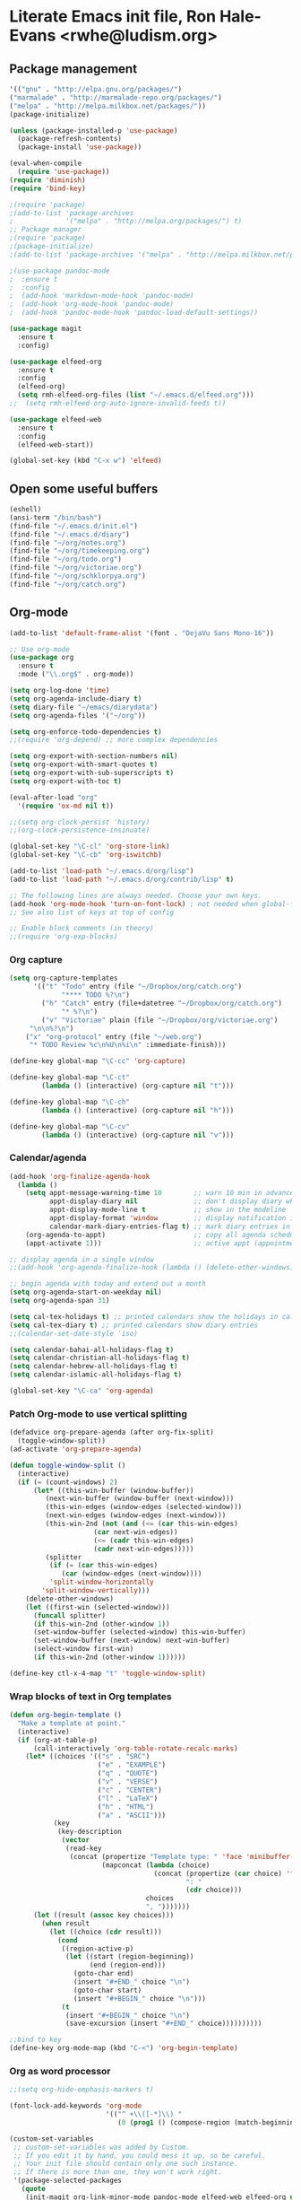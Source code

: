 * Literate Emacs init file, Ron Hale-Evans <rwhe@ludism.org>
** Package management
#+BEGIN_SRC emacs-lisp
'(("gnu" . "http://elpa.gnu.org/packages/")
("marmalade" . "http://marmalade-repo.org/packages/")
("melpa" . "http://melpa.milkbox.net/packages/"))
(package-initialize)

(unless (package-installed-p 'use-package)
  (package-refresh-contents)
  (package-install 'use-package))

(eval-when-compile
  (require 'use-package))
(require 'diminish)
(require 'bind-key)

;(require 'package)
;(add-to-list 'package-archives
;             '("melpa" . "http://melpa.org/packages/") t)
;; Package manager
;(require 'package)
;(package-initialize)
;(add-to-list 'package-archives '("melpa" . "http://melpa.milkbox.net/packages/") t)

;(use-package pandoc-mode
;  :ensure t
;  :config
;  (add-hook 'markdown-mode-hook 'pandoc-mode)
;  (add-hook 'org-mode-hook 'pandoc-mode)
;  (add-hook 'pandoc-mode-hook 'pandoc-load-default-settings))

(use-package magit
  :ensure t
  :config)

(use-package elfeed-org
  :ensure t
  :config
  (elfeed-org)
  (setq rmh-elfeed-org-files (list "~/.emacs.d/elfeed.org")))
;;  (setq rmh-elfeed-org-auto-ignore-invalid-feeds t))

(use-package elfeed-web
  :ensure t
  :config
  (elfeed-web-start))

(global-set-key (kbd "C-x w") 'elfeed)
#+END_SRC

** Open some useful buffers
#+BEGIN_SRC emacs-lisp
(eshell)
(ansi-term "/bin/bash")
(find-file "~/.emacs.d/init.el")
(find-file "~/.emacs.d/diary")
(find-file "~/org/notes.org")
(find-file "~/org/timekeeping.org")
(find-file "~/org/todo.org")
(find-file "~/org/victoriae.org")
(find-file "~/org/schklorpya.org")
(find-file "~/org/catch.org")
#+END_SRC

** Org-mode
#+BEGIN_SRC emacs-lisp
(add-to-list 'default-frame-alist '(font . "DejaVu Sans Mono-16"))

;; Use org-mode
(use-package org
  :ensure t
  :mode ("\\.org$" . org-mode))

(setq org-log-done 'time)
(setq org-agenda-include-diary t)
(setq diary-file "~/emacs/diarydata")
(setq org-agenda-files '("~/org"))

(setq org-enforce-todo-dependencies t)
;;(require 'org-depend) ;; more complex dependencies

(setq org-export-with-section-numbers nil)
(setq org-export-with-smart-quotes t)
(setq org-export-with-sub-superscripts t)
(setq org-export-with-toc t)

(eval-after-load "org"
  '(require 'ox-md nil t))

;;(setq org-clock-persist 'history)
;;(org-clock-persistence-insinuate)

(global-set-key "\C-cl" 'org-store-link)
(global-set-key "\C-cb" 'org-iswitchb)

(add-to-list 'load-path "~/.emacs.d/org/lisp")
(add-to-list 'load-path "~/.emacs.d/org/contrib/lisp" t)

;; The following lines are always needed. Choose your own keys.
(add-hook 'org-mode-hook 'turn-on-font-lock) ; not needed when global-font-lock-mode is on
;; See also list of keys at top of config

;; Enable block comments (in theory)
;;(require 'org-exp-blocks)

#+END_SRC

*** Org capture
#+BEGIN_SRC emacs-lisp
(setq org-capture-templates
      '(("t" "Todo" entry (file "~/Dropbox/org/catch.org")
             "**** TODO %?\n")
        ("h" "Catch" entry (file+datetree "~/Dropbox/org/catch.org")
             "* %?\n")
        ("v" "Victoriae" plain (file "~/Dropbox/org/victoriae.org")
	 "\n\n%?\n")
	("x" "org-protocol" entry (file "~/web.org")
	 "* TODO Review %c\n%U\n%i\n" :immediate-finish)))

(define-key global-map "\C-cc" 'org-capture)

(define-key global-map "\C-ct"
        (lambda () (interactive) (org-capture nil "t")))

(define-key global-map "\C-ch"
        (lambda () (interactive) (org-capture nil "h")))

(define-key global-map "\C-cv"
        (lambda () (interactive) (org-capture nil "v")))
#+END_SRC

*** Calendar/agenda
#+BEGIN_SRC emacs-lisp
(add-hook 'org-finalize-agenda-hook
  (lambda ()
    (setq appt-message-warning-time 10        ;; warn 10 min in advance
          appt-display-diary nil              ;; don't display diary when (appt-activate) is called
          appt-display-mode-line t            ;; show in the modeline
          appt-display-format 'window         ;; display notification in window
          calendar-mark-diary-entries-flag t) ;; mark diary entries in calendar
    (org-agenda-to-appt)                      ;; copy all agenda schedule to appointments
    (appt-activate 1)))                       ;; active appt (appointment notification)

;; display agenda in a single window
;;(add-hook 'org-agenda-finalize-hook (lambda () (delete-other-windows)))

;; begin agenda with today and extend out a month
(setq org-agenda-start-on-weekday nil)
(setq org-agenda-span 31)

(setq cal-tex-holidays t) ;; printed calendars show the holidays in calendar-holidays
(setq cal-tex-diary t) ;; printed calendars show diary entries
;;(calendar-set-date-style 'iso)

(setq calendar-bahai-all-holidays-flag t)
(setq calendar-christian-all-holidays-flag t)
(setq calendar-hebrew-all-holidays-flag t)
(setq calendar-islamic-all-holidays-flag t)

(global-set-key "\C-ca" 'org-agenda)
#+END_SRC

*** Patch Org-mode to use vertical splitting 
#+BEGIN_SRC emacs-lisp
(defadvice org-prepare-agenda (after org-fix-split)
  (toggle-window-split))
(ad-activate 'org-prepare-agenda)

(defun toggle-window-split ()
  (interactive)
  (if (= (count-windows) 2)
      (let* ((this-win-buffer (window-buffer))
	     (next-win-buffer (window-buffer (next-window)))
	     (this-win-edges (window-edges (selected-window)))
	     (next-win-edges (window-edges (next-window)))
	     (this-win-2nd (not (and (<= (car this-win-edges)
					 (car next-win-edges))
				     (<= (cadr this-win-edges)
					 (cadr next-win-edges)))))
	     (splitter
	      (if (= (car this-win-edges)
		     (car (window-edges (next-window))))
		  'split-window-horizontally
		'split-window-vertically)))
	(delete-other-windows)
	(let ((first-win (selected-window)))
	  (funcall splitter)
	  (if this-win-2nd (other-window 1))
	  (set-window-buffer (selected-window) this-win-buffer)
	  (set-window-buffer (next-window) next-win-buffer)
	  (select-window first-win)
	  (if this-win-2nd (other-window 1))))))

(define-key ctl-x-4-map "t" 'toggle-window-split)
#+END_SRC

*** Wrap blocks of text in Org templates
#+BEGIN_SRC emacs-lisp
(defun org-begin-template ()
  "Make a template at point."
  (interactive)
  (if (org-at-table-p)
      (call-interactively 'org-table-rotate-recalc-marks)
    (let* ((choices '(("s" . "SRC")
                      ("e" . "EXAMPLE")
                      ("q" . "QUOTE")
                      ("v" . "VERSE")
                      ("c" . "CENTER")
                      ("l" . "LaTeX")
                      ("h" . "HTML")
                      ("a" . "ASCII")))
           (key
            (key-description
             (vector
              (read-key
               (concat (propertize "Template type: " 'face 'minibuffer-prompt)
                       (mapconcat (lambda (choice)
                                    (concat (propertize (car choice) 'face 'font-lock-type-face)
                                            ": "
                                            (cdr choice)))
                                  choices
                                  ", ")))))))
      (let ((result (assoc key choices)))
        (when result
          (let ((choice (cdr result)))
            (cond
             ((region-active-p)
              (let ((start (region-beginning))
                    (end (region-end)))
                (goto-char end)
                (insert "#+END_" choice "\n")
                (goto-char start)
                (insert "#+BEGIN_" choice "\n")))
             (t
              (insert "#+BEGIN_" choice "\n")
              (save-excursion (insert "#+END_" choice))))))))))

;;bind to key
(define-key org-mode-map (kbd "C-<") 'org-begin-template)
#+END_SRC

*** Org as word processor
#+BEGIN_SRC emacs-lisp
;;(setq org-hide-emphasis-markers t)

(font-lock-add-keywords 'org-mode
                        '(("^ +\\([-*]\\) "
                           (0 (prog1 () (compose-region (match-beginning 1) (match-end 1) "•"))))))

(custom-set-variables
 ;; custom-set-variables was added by Custom.
 ;; If you edit it by hand, you could mess it up, so be careful.
 ;; Your init file should contain only one such instance.
 ;; If there is more than one, they won't work right.
 '(package-selected-packages
   (quote
    (init-magit org-link-minor-mode pandoc-mode elfeed-web elfeed-org use-package ace-jump-mode yaoddmuse pdf-tools magit melpa-upstream-visit org))))
(custom-set-faces
 ;; custom-set-faces was added by Custom.
 ;; If you edit it by hand, you could mess it up, so be careful.
 ;; Your init file should contain only one such instance.
 ;; If there is more than one, they won't work right.
 '(org-document-title ((t (:inherit default :weight bold :foreground "black" :family "Sans Serif" :height 1.5 :underline nil))))
 '(org-level-1 ((t (:inherit default :weight bold :foreground "black" :family "Sans Serif" :height 1.75))))
 '(org-level-2 ((t (:inherit default :weight bold :foreground "black" :family "Sans Serif" :height 1.5))))
 '(org-level-3 ((t (:inherit default :weight bold :foreground "black" :family "Sans Serif" :height 1.25))))
 '(org-level-4 ((t (:inherit default :weight bold :foreground "black" :family "Sans Serif" :height 1.1))))
 '(org-level-5 ((t (:inherit default :weight bold :foreground "black" :family "Sans Serif"))))
 '(org-level-6 ((t (:inherit default :weight bold :foreground "black" :family "Sans Serif"))))
 '(org-level-7 ((t (:inherit default :weight bold :foreground "black" :family "Sans Serif"))))
 '(org-level-8 ((t (:inherit default :weight bold :foreground "black" :family "Sans Serif")))))
#+END_SRC

** Abbreviations
#+BEGIN_SRC emacs-lisp
(setq-default abbrev-mode t)
;; save abbreviations upon exiting emacs
(setq save-abbrevs t)
;; set the file storing the abbreviations
(setq abbrev-file-name "~/.emacs.d/my-abbreviations.el")
;; read the abbreviations file on startup
(quietly-read-abbrev-file)
#+END_SRC

** Show kill ring (Xah Lee)
#+BEGIN_SRC emacs-lisp
(defun xah-show-kill-ring ()
  "Insert all `kill-ring' content in a new buffer.

URL `http://ergoemacs.org/emacs/emacs_show_kill_ring.html'
Version 2017-06-19"
  (interactive)
  (let (($buf (generate-new-buffer "untitled")))
    (progn
      (switch-to-buffer $buf)
      (funcall 'fundamental-mode)
      (setq buffer-offer-save t)
      (dolist (x kill-ring )
        (insert x "\n--------------------------------------------------\n\n"))
      (goto-char (point-min)))))
#+END_SRC

** Set primary browser to Firefox (Michael Fogleman)
#+BEGIN_SRC emacs-lisp
(setq browse-url-browser-function 'browse-url-generic
      browse-url-generic-program "firefox")
;;(bind-key "C-c B" 'browse-url-at-point)
#+END_SRC

** Miscellaneous preferences
#+BEGIN_SRC emacs-lisp
(setq visible-bell t)

(global-hl-line-mode 1) ; turn on highlighting current line

(setq inhibit-startup-screen t)

(add-hook 'text-mode-hook 'turn-on-auto-fill)

;; warn when opening files bigger than 100MB
(setq large-file-warning-threshold 100000000)

(setq zone-when-idle t)

(tool-bar-mode -1)

(put 'upcase-region 'disabled nil)
#+END_SRC

** Miscellaneous keybindings
#+BEGIN_SRC emacs-lisp
(global-set-key (kbd "C-+") 'text-scale-increase)
(global-set-key (kbd "C--") 'text-scale-decrease)
(global-set-key (kbd "s-e") 'shell)
(global-set-key (kbd "M-o") 'fortune) ;; Oblique Strategies
(global-set-key (kbd "M-s") 'sort-lines)

(global-set-key (kbd "C-x e") 'eval-buffer)

;; Helm
(global-set-key (kbd "C-x C-f") 'helm-find-files)
(global-set-key (kbd "M-x") 'helm-M-x)
(global-set-key (kbd "M-y") 'helm-show-kill-ring)
;(global-set-key (kbd "M-y") 'xah-show-kill-ring)
#+END_SRC

** Strip smart quotes
#+BEGIN_SRC emacs-lisp
(defun strip-smart-quotes (rStart rEnd)
  "Replace smart quotes with plain quotes in text"
  (interactive "r")
  (save-restriction
  (narrow-to-region rStart rEnd)
  (goto-char (point-min))
  (while (re-search-forward "[\342\200\234\342\200\235]" nil t) (replace-match "\"" nil t))
  (goto-char (point-min))
  (while (re-search-forward "[\342\200\230\342\200\231]" nil t) (replace-match "'" nil t))
))
#+END_SRC

** Fullscreen mode
#+BEGIN_SRC emacs-lisp
;;;;;;;;;;;;;;;;;;;;;;;;;;;;;;;;;;;;;;;;;;;;;;;;;;;;;;;;;;;;;;;
;; Fullscreen mode; also see Writeroom Mode for a more thorough
;; version
;;(require 'fullscreen)

(global-set-key (kbd "M-f") 'fullscreen-toggle)
(global-set-key (kbd "M-F") 'writeroom-mode)
#+END_SRC

** Markdown mode
#+BEGIN_SRC emacs-lisp
;; Markdown mode
(autoload 'markdown-mode "markdown-mode"
   "Major mode for editing Markdown files" t)
;;(add-to-list 'auto-mode-alist '("\\.txt\\'" . markdown-mode))
(add-to-list 'auto-mode-alist '("\\.markdown\\'" . markdown-mode))
(add-to-list 'auto-mode-alist '("\\.md\\'" . markdown-mode))
;;(add-to-list 'auto-mode-alist '("\\.fw\\'" . markdown-mode))
#+END_SRC

*** Markdown exporter 
#+BEGIN_SRC emacs-lisp
;; conflicts with clocking
;;(eval-after-load "org"
;;  '(require 'ox-md nil t))
#+END_SRC

** Live word count (Sacha Chua) 
#+BEGIN_SRC emacs-lisp
(defvar count-words-buffer
  nil
  "*Number of words in the buffer.")

(defun wicked/update-wc ()
  (interactive)
  (setq count-words-buffer (number-to-string (count-words-buffer)))
  (force-mode-line-update))
  
; only setup timer once
(unless count-words-buffer
  ;; seed count-words-paragraph
  ;; create timer to keep count-words-paragraph updated
  (run-with-idle-timer 1 t 'wicked/update-wc))

;; add count words paragraph the mode line
(unless (memq 'count-words-buffer global-mode-string)
  (add-to-list 'global-mode-string "words: " t)
  (add-to-list 'global-mode-string 'count-words-buffer t)) 

;; count number of words in current paragraph
(defun count-words-buffer ()
  "Count the number of words in the current paragraph."
  (interactive)
  (save-excursion
    (goto-char (point-min))
    (let ((count 0))
      (while (not (eobp))
	(forward-word 1)
        (setq count (1+ count)))
      count)))
#+END_SRC

** Funnelweb
#+BEGIN_SRC emacs-lisp
;;;;;;;;;;;;;;;;;;;;;;;;;;;;;;;;;;;;;;;;;;;;;;;;;;;;;;;;;;;
;; FunnelWeb
;;(require 'fw-mode)
;;(require 'switch-mode)
#+END_SRC

** Add a recent items menu
#+BEGIN_SRC emacs-lisp
(require 'recentf)
(recentf-mode 1)
(setq recentf-max-menu-items 25)

(global-set-key "\C-x\ \C-r" 'recentf-open-files)
#+END_SRC

** Post article to Wordpress blog
#+BEGIN_SRC emacs-lisp
(setq org2blog/wp-blog-alist
      '(("wordpress"
         :url "https://oddsnentities.wordpress.com/xmlrpc.php"
         :username "oddsnentities"
         :default-title "TK"
         :default-categories ("TK" "TK")
         :tags-as-categories nil)))

(global-set-key (kbd "M-p") 'org2blog/wp-new-entry)
(global-set-key (kbd "M-P") 'org2blog/wp-post-buffer)
#+END_SRC
** Shebangs
#+BEGIN_SRC emacs-lisp
;;;;;;;;;;;;;;;;;;;;;;;;;;;;;;;;;;;;;;;;;;;;;;;;;
;; checks (on saving) whether the file you edit contains a shebang, 
;; and if yes, makes it executable
(add-hook 'after-save-hook
'executable-make-buffer-file-executable-if-script-p) 
#+END_SRC

** Unfill paragraph (Sacha Chua)
#+BEGIN_SRC emacs-lisp
(defun unfill-paragraph (&optional region)
  "Takes a multi-line paragraph and makes it into a single line of text."
  (interactive (progn
                 (barf-if-buffer-read-only)
                 (list t)))
  (let ((fill-column (point-max)))
    (fill-paragraph nil region)))

(global-set-key (kbd "M-Q") 'unfill-paragraph)
#+END_SRC

** TODO keywords
#+BEGIN_SRC emacs-lisp
(setq org-todo-keywords
       '((sequence "TODO" "RESEARCH" "|" "DONE" "DELEGATED" "CANCELLED")))
#+END_SRC

** Yubnub
#+BEGIN_SRC emacs-lisp
(defun yubnub (command)
  "Use `browse-url' to submit a command to yubnub and open
result in an external browser defined in `browse-url-browser-function'.

To get started, `M-x yubnub <RET> ls <RET>' will return a list of 
all yubnub commands."
  (interactive "sYubnub: ")
  (browse-url 
   (concat "http://yubnub.org/parser/parse?command=" command)))

(global-set-key (kbd "s-x") 'yubnub)
#+END_SRC

** Gforth
#+BEGIN_SRC emacs-lisp
(autoload 'forth-mode "gforth.el")
     (setq auto-mode-alist (cons '("\\.fs\\'" . forth-mode)
			    auto-mode-alist))
     (autoload 'forth-block-mode "gforth.el")
     (setq auto-mode-alist (cons '("\\.fb\\'" . forth-block-mode)
			    auto-mode-alist))
     (add-hook 'forth-mode-hook (function (lambda ()
        ;; customize variables here:
        (setq forth-indent-level 4)
        (setq forth-minor-indent-level 2)
        (setq forth-hilight-level 3)
        ;;; ...
     )))
#+END_SRC

** ISO 8601 date/time (Xah Lee)
#+BEGIN_SRC emacs-lisp
(defun insert-date-time ()
  "Insert current date-time string in full
ISO 8601 format.
Example: 2010-11-29T23:23:35-08:00
See: URL `http://en.wikipedia.org/wiki/ISO_8601'
"
  (interactive)
  (when (use-region-p)
    (delete-region (region-beginning) (region-end) )
    )
  (insert
   (concat
    (format-time-string "%Y-%m-%dT%T")
    ((lambda (x) (concat (substring x 0 3) ":" (substring x 3 5)))
     (format-time-string "%z")))))

(global-set-key (kbd "C-t") 'insert-date-time)
#+END_SRC

